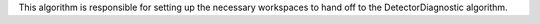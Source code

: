 This algorithm is responsible for setting up the necessary workspaces to
hand off to the DetectorDiagnostic algorithm.
